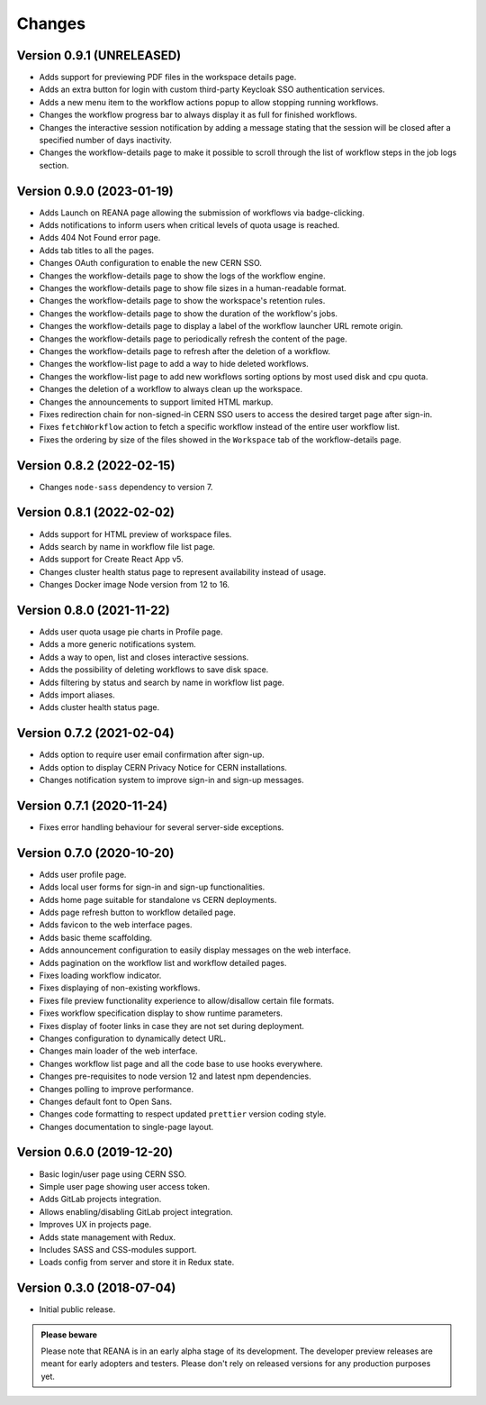 Changes
=======

Version 0.9.1 (UNRELEASED)
--------------------------

- Adds support for previewing PDF files in the workspace details page.
- Adds an extra button for login with custom third-party Keycloak SSO authentication services.
- Adds a new menu item to the workflow actions popup to allow stopping running workflows.
- Changes the workflow progress bar to always display it as full for finished workflows.
- Changes the interactive session notification by adding a message stating that the session will be closed after a specified number of days inactivity.
- Changes the workflow-details page to make it possible to scroll through the list of workflow steps in the job logs section.

Version 0.9.0 (2023-01-19)
--------------------------

- Adds Launch on REANA page allowing the submission of workflows via badge-clicking.
- Adds notifications to inform users when critical levels of quota usage is reached.
- Adds 404 Not Found error page.
- Adds tab titles to all the pages.
- Changes OAuth configuration to enable the new CERN SSO.
- Changes the workflow-details page to show the logs of the workflow engine.
- Changes the workflow-details page to show file sizes in a human-readable format.
- Changes the workflow-details page to show the workspace's retention rules.
- Changes the workflow-details page to show the duration of the workflow's jobs.
- Changes the workflow-details page to display a label of the workflow launcher URL remote origin.
- Changes the workflow-details page to periodically refresh the content of the page.
- Changes the workflow-details page to refresh after the deletion of a workflow.
- Changes the workflow-list page to add a way to hide deleted workflows.
- Changes the workflow-list page to add new workflows sorting options by most used disk and cpu quota.
- Changes the deletion of a workflow to always clean up the workspace.
- Changes the announcements to support limited HTML markup.
- Fixes redirection chain for non-signed-in CERN SSO users to access the desired target page after sign-in.
- Fixes ``fetchWorkflow`` action to fetch a specific workflow instead of the entire user workflow list.
- Fixes the ordering by size of the files showed in the ``Workspace`` tab of the workflow-details page.

Version 0.8.2 (2022-02-15)
--------------------------

- Changes ``node-sass`` dependency to version 7.

Version 0.8.1 (2022-02-02)
--------------------------

- Adds support for HTML preview of workspace files.
- Adds search by name in workflow file list page.
- Adds support for Create React App v5.
- Changes cluster health status page to represent availability instead of usage.
- Changes Docker image Node version from 12 to 16.

Version 0.8.0 (2021-11-22)
--------------------------

- Adds user quota usage pie charts in Profile page.
- Adds a more generic notifications system.
- Adds a way to open, list and closes interactive sessions.
- Adds the possibility of deleting workflows to save disk space.
- Adds filtering by status and search by name in workflow list page.
- Adds import aliases.
- Adds cluster health status page.

Version 0.7.2 (2021-02-04)
--------------------------

- Adds option to require user email confirmation after sign-up.
- Adds option to display CERN Privacy Notice for CERN installations.
- Changes notification system to improve sign-in and sign-up messages.

Version 0.7.1 (2020-11-24)
--------------------------

- Fixes error handling behaviour for several server-side exceptions.

Version 0.7.0 (2020-10-20)
--------------------------

- Adds user profile page.
- Adds local user forms for sign-in and sign-up functionalities.
- Adds home page suitable for standalone vs CERN deployments.
- Adds page refresh button to workflow detailed page.
- Adds favicon to the web interface pages.
- Adds basic theme scaffolding.
- Adds announcement configuration to easily display messages on the web interface.
- Adds pagination on the workflow list and workflow detailed pages.
- Fixes loading workflow indicator.
- Fixes displaying of non-existing workflows.
- Fixes file preview functionality experience to allow/disallow certain file formats.
- Fixes workflow specification display to show runtime parameters.
- Fixes display of footer links in case they are not set during deployment.
- Changes configuration to dynamically detect URL.
- Changes main loader of the web interface.
- Changes workflow list page and all the code base to use hooks everywhere.
- Changes pre-requisites to node version 12 and latest npm dependencies.
- Changes polling to improve performance.
- Changes default font to Open Sans.
- Changes code formatting to respect updated ``prettier`` version coding style.
- Changes documentation to single-page layout.

Version 0.6.0 (2019-12-20)
--------------------------

- Basic login/user page using CERN SSO.
- Simple user page showing user access token.
- Adds GitLab projects integration.
- Allows enabling/disabling GitLab project integration.
- Improves UX in projects page.
- Adds state management with Redux.
- Includes SASS and CSS-modules support.
- Loads config from server and store it in Redux state.

Version 0.3.0 (2018-07-04)
--------------------------

- Initial public release.

.. admonition:: Please beware

   Please note that REANA is in an early alpha stage of its development. The
   developer preview releases are meant for early adopters and testers. Please
   don't rely on released versions for any production purposes yet.
